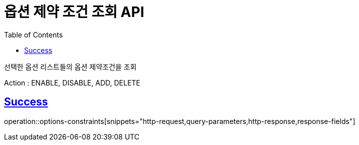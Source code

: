 :doctype: book
:icons: font
:source-highlighter: highlightjs
:toc: left
:toclevels: 2
:sectlinks:
:hide-uri-scheme:

= 옵션 제약 조건 조회 API

선택한 옵션 리스트들의 옵션 제약조건을 조회

Action : ENABLE, DISABLE, ADD, DELETE

== Success

operation::options-constraints[snippets="http-request,query-parameters,http-response,response-fields"]
